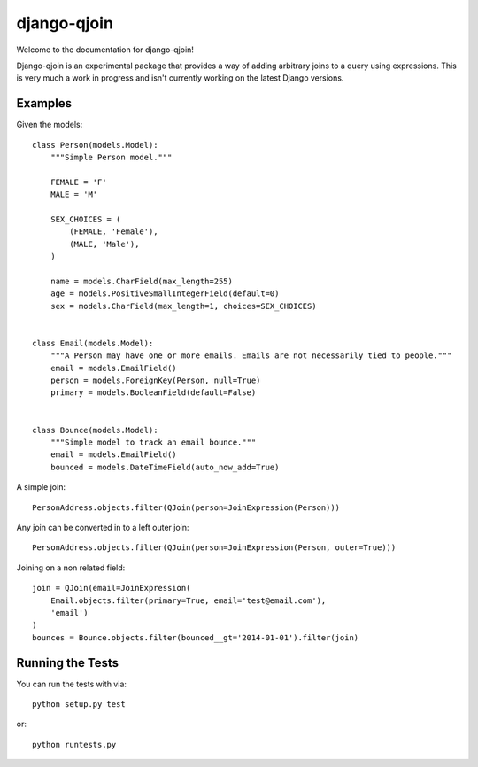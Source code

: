 django-qjoin
========================

Welcome to the documentation for django-qjoin!

Django-qjoin is an experimental package that provides a way of
adding arbitrary joins to a query using expressions. This is very much
a work in progress and isn't currently working on the latest Django versions.

Examples
------------------------------------

Given the models::

    class Person(models.Model):
        """Simple Person model."""

        FEMALE = 'F'
        MALE = 'M'

        SEX_CHOICES = (
            (FEMALE, 'Female'),
            (MALE, 'Male'),
        )

        name = models.CharField(max_length=255)
        age = models.PositiveSmallIntegerField(default=0)
        sex = models.CharField(max_length=1, choices=SEX_CHOICES)


    class Email(models.Model):
        """A Person may have one or more emails. Emails are not necessarily tied to people."""
        email = models.EmailField()
        person = models.ForeignKey(Person, null=True)
        primary = models.BooleanField(default=False)


    class Bounce(models.Model):
        """Simple model to track an email bounce."""
        email = models.EmailField()
        bounced = models.DateTimeField(auto_now_add=True)

A simple join::

    PersonAddress.objects.filter(QJoin(person=JoinExpression(Person)))

Any join can be converted in to a left outer join::

    PersonAddress.objects.filter(QJoin(person=JoinExpression(Person, outer=True)))

Joining on a non related field::

    join = QJoin(email=JoinExpression(
        Email.objects.filter(primary=True, email='test@email.com'),
        'email')
    )
    bounces = Bounce.objects.filter(bounced__gt='2014-01-01').filter(join)

Running the Tests
------------------------------------

You can run the tests with via::

    python setup.py test

or::

    python runtests.py
